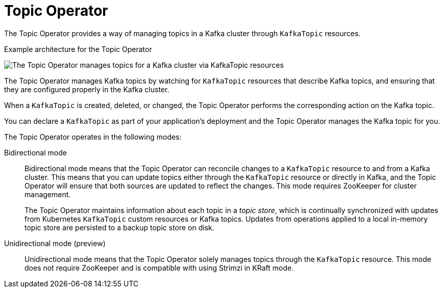 // Module included in the following assemblies:
//
// overview/assembly-overview-components.adoc
// assembly-using-the-topic-operator.adoc

[id='overview-concepts-topic-operator-{context}']
= Topic Operator

[role="_abstract"]
The Topic Operator provides a way of managing topics in a Kafka cluster through `KafkaTopic` resources.

.Example architecture for the Topic Operator

image:topic-operator.png[The Topic Operator manages topics for a Kafka cluster via KafkaTopic resources]

The Topic Operator manages Kafka topics by watching for `KafkaTopic` resources that describe Kafka topics, and ensuring that they are configured properly in the Kafka cluster.

When a `KafkaTopic` is created, deleted, or changed, the Topic Operator performs the corresponding action on the Kafka topic.

You can declare a `KafkaTopic` as part of your application's deployment and the Topic Operator manages the Kafka topic for you.

The Topic Operator operates in the following modes: 

Bidirectional mode:: Bidirectional mode means that the Topic Operator can reconcile changes to a `KafkaTopic` resource to and from a Kafka cluster.
This means that you can update topics either through the `KafkaTopic` resource or directly in Kafka, and the Topic Operator will ensure that both sources are updated to reflect the changes. This mode requires ZooKeeper for cluster management. 
+
The Topic Operator maintains information about each topic in a _topic store_, which is continually synchronized with updates from Kubernetes `KafkaTopic` custom resources or Kafka topics.
Updates from operations applied to a local in-memory topic store are persisted to a backup topic store on disk.

Unidirectional mode (preview):: Unidirectional mode means that the Topic Operator solely manages topics through the `KafkaTopic` resource. This mode does not require ZooKeeper and is compatible with using Strimzi in KRaft mode.






